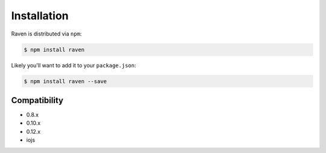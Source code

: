 Installation
============

Raven is distributed via ``npm``:

.. sourcecode:: bash

    $ npm install raven

Likely you'll want to add it to your ``package.json``:

.. sourcecode:: bash

    $ npm install raven --save


Compatibility
-------------

* 0.8.x
* 0.10.x
* 0.12.x
* iojs
